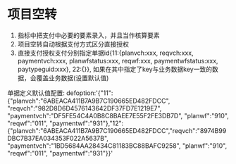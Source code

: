 * 项目空转
1. 指标中把支付中必要的要素录入，并且当作核算要素
2. 项目空转自动根据支付方式区分直接授权
3. 直接支付授权支付分别指定单据id{11:{planvch:xxx, reqvch:xxx, paymentvch:xxx, planwfstatus:xxx, reqwf:xxx, paymentwfstatus:xxx, paytypeguid:xxx}, 22:{}}, 如果在其中指定了key与业务数据key一致的数据，会覆盖业务数据(设置默认值)
单据定义默认值配置: 
defoption:'{"11":{"planvch":"6ABEACA411B7A9B7C190665ED482FDCC", "reqvch":"982D8D6D4576143642DF37FD7E1219E7", "paymentvch":"DF5FE54C4A0B8C8BAEE7E55F2FE3DB7D", "planwf":"910", "reqwf":"011", "paymentwf":"931"},"12":{"planvch":"6ABEACA411B7A9B7C190665ED482FDCC","reqvch":"8974B99DBC7B37EA034353F022A5637B", "paymentvch":"1BD5684AA28434C81183BC88BAFC9258", "planwf":"910", "reqwf":"011", "paymentwf":"931"}}'
